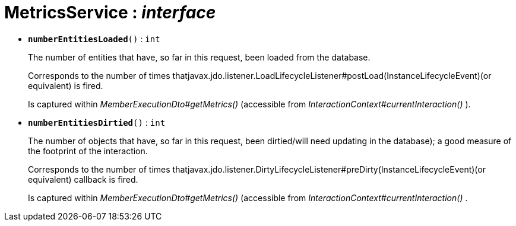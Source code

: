 = MetricsService : _interface_
:Notice: Licensed to the Apache Software Foundation (ASF) under one or more contributor license agreements. See the NOTICE file distributed with this work for additional information regarding copyright ownership. The ASF licenses this file to you under the Apache License, Version 2.0 (the "License"); you may not use this file except in compliance with the License. You may obtain a copy of the License at. http://www.apache.org/licenses/LICENSE-2.0 . Unless required by applicable law or agreed to in writing, software distributed under the License is distributed on an "AS IS" BASIS, WITHOUT WARRANTIES OR  CONDITIONS OF ANY KIND, either express or implied. See the License for the specific language governing permissions and limitations under the License.


* `[teal]#*numberEntitiesLoaded*#()` : `int`
+
--
The number of entities that have, so far in this request, been loaded from the database.

Corresponds to the number of times thatjavax.jdo.listener.LoadLifecycleListener#postLoad(InstanceLifecycleEvent)(or equivalent) is fired.

Is captured within _MemberExecutionDto#getMetrics()_ (accessible from _InteractionContext#currentInteraction()_ ).
--
* `[teal]#*numberEntitiesDirtied*#()` : `int`
+
--
The number of objects that have, so far in this request, been dirtied/will need updating in the database); a good measure of the footprint of the interaction.

Corresponds to the number of times thatjavax.jdo.listener.DirtyLifecycleListener#preDirty(InstanceLifecycleEvent)(or equivalent) callback is fired.

Is captured within _MemberExecutionDto#getMetrics()_ (accessible from _InteractionContext#currentInteraction()_ .
--

